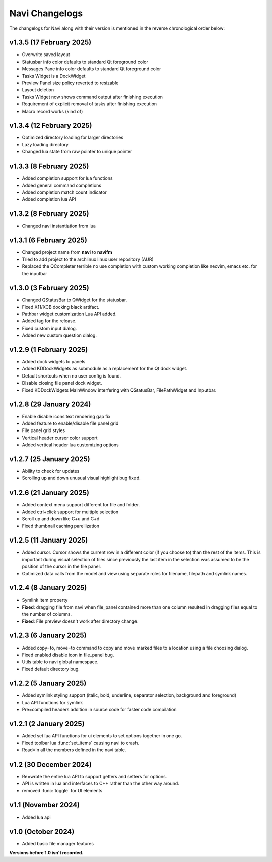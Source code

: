 Navi Changelogs
---------------

The changelogs for Navi along with their version is mentioned in the reverse chronological order below:


v1.3.5 (17 February 2025)
========================

+ Overwrite saved layout
+ Statusbar info color defaults to standard Qt foreground color
+ Messages Pane info color defaults to standard Qt foreground color
+ Tasks Widget is a DockWidget
+ Preview Panel size policy reverted to resizable
+ Layout deletion
+ Tasks Widget now shows command output after finishing execution
+ Requirement of explicit removal of tasks after finishing execution
+ Macro record works (kind of)

v1.3.4 (12 February 2025)
========================

+ Optimized directory loading for larger directories
+ Lazy loading directory
+ Changed lua state from raw pointer to unique pointer

v1.3.3 (8 February 2025)
========================

+ Added completion support for lua functions
+ Added general command completions
+ Added completion match count indicator
+ Added completion lua API

v1.3.2 (8 February 2025)
========================

+ Changed navi instantiation from lua


v1.3.1 (6 February 2025)
========================

+ Changed project name from **navi** to **navifm**
+ Tried to add project to the archlinux linux user repository (AUR)
+ Replaced the QCompleter terrible no use completion with custom working completion like neovim, emacs etc. for the inputbar

v1.3.0 (3 February 2025)
========================

+ Changed QStatusBar to QWidget for the statusbar.
+ Fixed X11/XCB docking black artifact.
+ Pathbar widget customization Lua API added.
+ Added tag for the release.
+ Fixed custom input dialog.
+ Added new custom question dialog.

v1.2.9 (1 February 2025)
========================

+ Added dock widgets to panels
+ Added KDDockWidgets as submodule as a replacement for the Qt dock widget.
+ Default shortcuts when no user config is found.
+ Disable closing file panel dock widget.
+ Fixed KDDockWidgets MainWindow interfering with QStatusBar, FilePathWidget and Inputbar.

v1.2.8 (29 January 2024)
========================

+ Enable disable icons text rendering gap fix
+ Added feature to enable/disable file panel grid
+ File panel grid styles
+ Vertical header cursor color support
+ Added vertical header lua customizing options

v1.2.7 (25 January 2025)
========================

+ Ability to check for updates
+ Scrolling up and down unusual visual highlight bug fixed.

v1.2.6 (21 January 2025)
========================

+ Added context menu support different for file and folder.
+ Added ctrl+click support for multiple selection
+ Scroll up and down like C+u and C+d
+ Fixed thumbnail caching parellization

v1.2.5 (11 January 2025)
========================

+ Added cursor. Cursor shows the current row in a different color (if you choose to) than the rest of the items. This is important during visual selection of files since previously the last item in the selection was assumed to be the position of the cursor in the file panel.
+ Optimized data calls from the model and view using separate roles for filename, filepath and symlink names.

v1.2.4 (8 January 2025)
=======================

+ Symlink item property

+ **Fixed**: dragging file from navi when file_panel contained more than one column resulted in dragging files equal to the number of columns.
+ **Fixed**: File preview doesn't work after directory change.

v1.2.3 (6 January 2025)
=======================

+ Added copy=to, move=to command to copy and move marked files to a location using a file choosing dialog.
+ Fixed enabled disable icon in file_panel bug.
+ Utils table to navi global namespace.
+ Fixed default directory bug.

v1.2.2 (5 January 2025)
=======================

+ Added symlink styling support (italic, bold, underline, separator selection, background and foreground)
+ Lua API functions for symlink
+ Pre=compiled headers addition in source code for faster code compilation

v1.2.1 (2 January 2025)
=======================

+ Added set lua API functions for ui elements to set options together in one go.
+ Fixed toolbar lua :func:`set_items` causing navi to crash.
+ Read=in all the members defined in the navi table.

v1.2 (30 December 2024)
======================

+ Re=wrote the entire lua API to support getters and setters for options.
+ API is written in lua and interfaces to C++ rather than the other way around.
+ removed :func:`toggle` for UI elements

v1.1 (November 2024)
===================

+ Added lua api


v1.0 (October 2024)
==================

+ Added basic file manager features


**Versions before 1.0 isn't recorded.**

